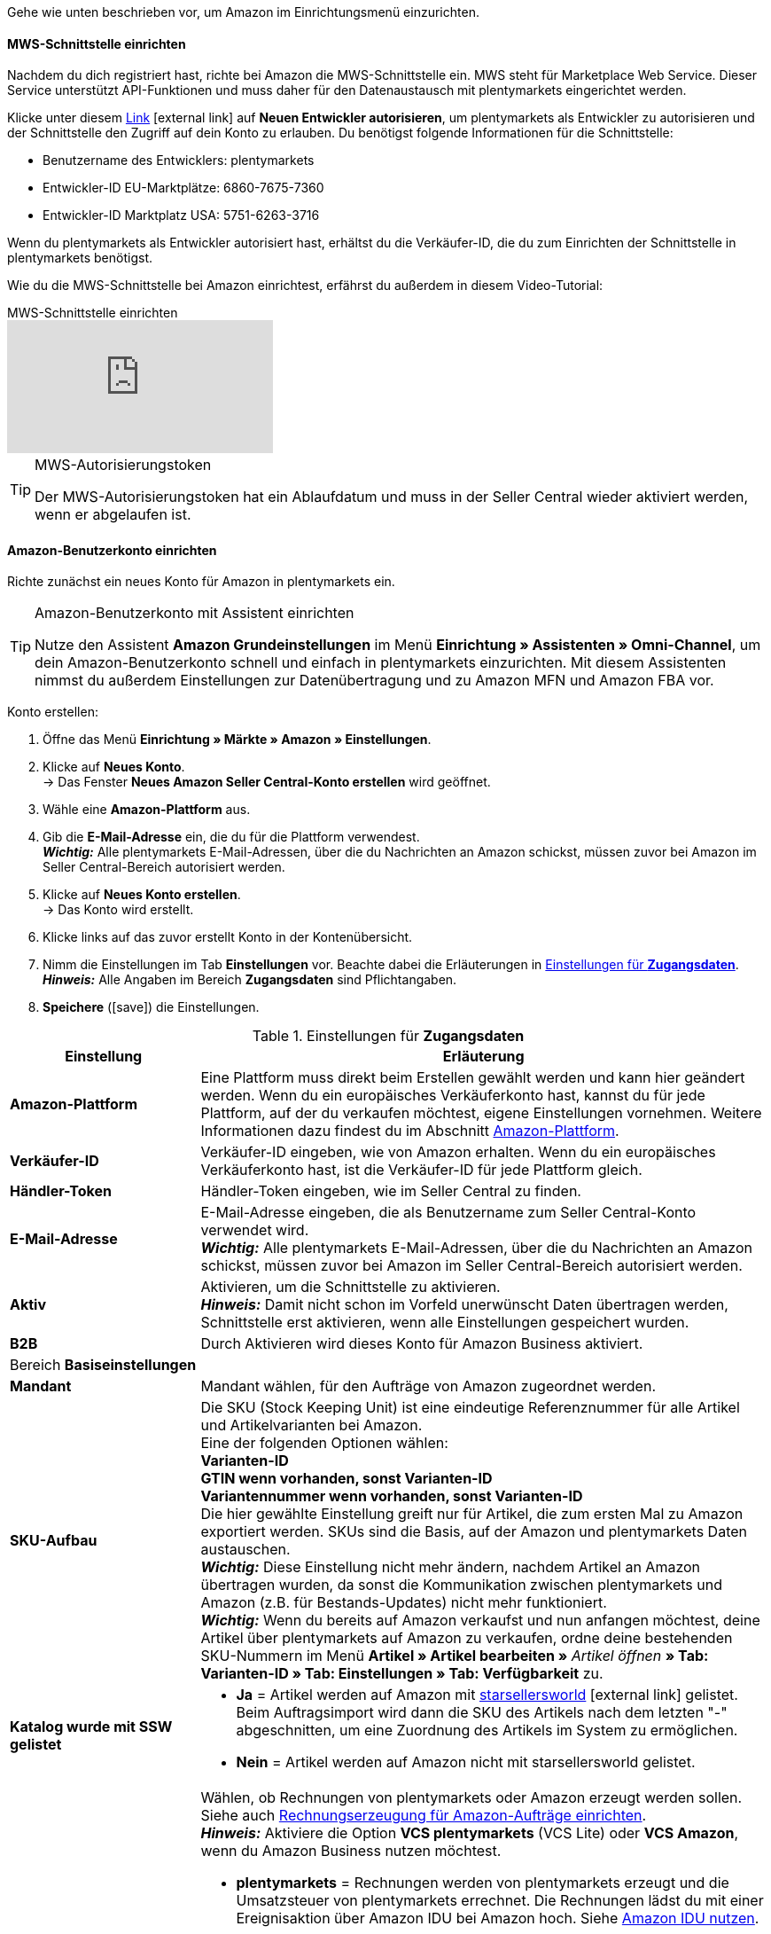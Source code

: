 Gehe wie unten beschrieben vor, um Amazon im Einrichtungsmenü einzurichten.

==== MWS-Schnittstelle einrichten

Nachdem du dich registriert hast, richte bei Amazon die MWS-Schnittstelle ein. MWS steht für Marketplace Web Service. Dieser Service unterstützt API-Funktionen und muss daher für den Datenaustausch mit plentymarkets eingerichtet werden.

Klicke unter diesem link:https://sellercentral.amazon.de/apps/manage[Link^]{nbsp}icon:external-link[] auf *Neuen Entwickler autorisieren*, um plentymarkets als Entwickler zu autorisieren und der Schnittstelle den Zugriff auf dein Konto zu erlauben. Du benötigst folgende Informationen für die Schnittstelle:

*  Benutzername des Entwicklers: plentymarkets
*  Entwickler-ID EU-Marktplätze: 6860-7675-7360
*  Entwickler-ID Marktplatz USA: 5751-6263-3716

Wenn du plentymarkets als Entwickler autorisiert hast, erhältst du die Verkäufer-ID, die du zum Einrichten der Schnittstelle in plentymarkets benötigst.

Wie du die MWS-Schnittstelle bei Amazon einrichtest, erfährst du außerdem in diesem Video-Tutorial:

.MWS-Schnittstelle einrichten
video::317425771[vimeo]

[TIP]
.MWS-Autorisierungstoken
====
Der MWS-Autorisierungstoken hat ein Ablaufdatum und muss in der Seller Central wieder aktiviert werden, wenn er abgelaufen ist.
====

[#200]
[#300]
==== Amazon-Benutzerkonto einrichten

Richte zunächst ein neues Konto für Amazon in plentymarkets ein.

[TIP]
.Amazon-Benutzerkonto mit Assistent einrichten
====
Nutze den Assistent *Amazon Grundeinstellungen* im Menü *Einrichtung » Assistenten » Omni-Channel*, um dein Amazon-Benutzerkonto schnell und einfach in plentymarkets einzurichten. Mit diesem Assistenten nimmst du außerdem Einstellungen zur Datenübertragung und zu Amazon MFN und Amazon FBA vor.
====

[.instruction]
Konto erstellen:

. Öffne das Menü *Einrichtung » Märkte » Amazon » Einstellungen*.
. Klicke auf *Neues Konto*. +
→ Das Fenster *Neues Amazon Seller Central-Konto erstellen* wird geöffnet.
. Wähle eine *Amazon-Plattform* aus.
. Gib die *E-Mail-Adresse* ein, die du für die Plattform verwendest. +
*_Wichtig:_* Alle plentymarkets E-Mail-Adressen, über die du Nachrichten an Amazon schickst, müssen zuvor bei Amazon im Seller Central-Bereich autorisiert werden.
. Klicke auf *Neues Konto erstellen*. +
→ Das Konto wird erstellt.
. Klicke links auf das zuvor erstellt Konto in der Kontenübersicht.
. Nimm die Einstellungen im Tab *Einstellungen* vor. Beachte dabei die Erläuterungen in <<#amazon-tab-einstellungen>>. +
*_Hinweis:_* Alle Angaben im Bereich *Zugangsdaten* sind Pflichtangaben.
. *Speichere* (icon:save[role="green"]) die Einstellungen.

[[amazon-tab-einstellungen]]
.Einstellungen für *Zugangsdaten*
[cols="1,3"]
|====
| Einstellung | Erläuterung

| *Amazon-Plattform*
| Eine Plattform muss direkt beim Erstellen gewählt werden und kann hier geändert werden. Wenn du ein europäisches Verkäuferkonto hast, kannst du für jede Plattform, auf der du verkaufen möchtest, eigene Einstellungen vornehmen. Weitere Informationen dazu findest du im Abschnitt <<Konto einrichten, Amazon-Plattform>>.

| *Verkäufer-ID*
| Verkäufer-ID eingeben, wie von Amazon erhalten. Wenn du ein europäisches Verkäuferkonto hast, ist die Verkäufer-ID für jede Plattform gleich.

| *Händler-Token*
| Händler-Token eingeben, wie im Seller Central zu finden.

| *E-Mail-Adresse*
| E-Mail-Adresse eingeben, die als Benutzername zum Seller Central-Konto verwendet wird. +
*_Wichtig:_* Alle plentymarkets E-Mail-Adressen, über die du Nachrichten an Amazon schickst, müssen zuvor bei Amazon im Seller Central-Bereich autorisiert werden.

| *Aktiv*
| Aktivieren, um die Schnittstelle zu aktivieren. +
*_Hinweis:_* Damit nicht schon im Vorfeld unerwünscht Daten übertragen werden, Schnittstelle erst aktivieren, wenn alle Einstellungen gespeichert wurden.

| *B2B*
| Durch Aktivieren wird dieses Konto für Amazon Business aktiviert.

2+| Bereich *Basiseinstellungen*

| *Mandant*
| Mandant wählen, für den Aufträge von Amazon zugeordnet werden.

| *SKU-Aufbau*
| Die SKU (Stock Keeping Unit) ist eine eindeutige Referenznummer für alle Artikel und Artikelvarianten bei Amazon. +
Eine der folgenden Optionen wählen: +
*Varianten-ID* +
*GTIN wenn vorhanden, sonst Varianten-ID* +
*Variantennummer wenn vorhanden, sonst Varianten-ID* +
Die hier gewählte Einstellung greift nur für Artikel, die zum ersten Mal zu Amazon exportiert werden. SKUs sind die Basis, auf der Amazon und plentymarkets Daten austauschen. +
*_Wichtig:_* Diese Einstellung nicht mehr ändern, nachdem Artikel an Amazon übertragen wurden, da sonst die Kommunikation zwischen plentymarkets und Amazon (z.B. für Bestands-Updates) nicht mehr funktioniert. +
*_Wichtig:_* Wenn du bereits auf Amazon verkaufst und nun anfangen möchtest, deine Artikel über plentymarkets auf Amazon zu verkaufen, ordne deine bestehenden SKU-Nummern im Menü *Artikel » Artikel bearbeiten »* _Artikel öffnen_ *» Tab: Varianten-ID » Tab: Einstellungen » Tab: Verfügbarkeit* zu.

| *Katalog wurde mit SSW gelistet*
a| * *Ja* = Artikel werden auf Amazon mit link:https://ssw.starsellersworld.com/[starsellersworld^]{nbsp}icon:external-link[] gelistet. Beim Auftragsimport wird dann die SKU des Artikels nach dem letzten "-" abgeschnitten, um eine Zuordnung des Artikels im System zu ermöglichen. +
* *Nein* = Artikel werden auf Amazon nicht mit starsellersworld gelistet.

| *Rechnung erzeugen*
a| Wählen, ob Rechnungen von plentymarkets oder Amazon erzeugt werden sollen. Siehe auch <<#6800, Rechnungserzeugung für Amazon-Aufträge einrichten>>. +
*_Hinweis:_* Aktiviere die Option *VCS plentymarkets* (VCS Lite) oder *VCS Amazon*, wenn du Amazon Business nutzen möchtest. +

* *plentymarkets* = Rechnungen werden von plentymarkets erzeugt und die Umsatzsteuer von plentymarkets errechnet. Die Rechnungen lädst du mit einer Ereignisaktion über Amazon IDU bei Amazon hoch. Siehe <<#3175, Amazon IDU nutzen>>. +
* *VCS plentymarkets* (VCS Lite) = Rechnungen für Amazon-Aufträge werden automatisch von plentymarkets erzeugt und zu Amazon übertragen. Die Umsatzsteuer wird von Amazon berechnet. Amazon nennt diese Option VCS Lite. Siehe <<#3150, VCS plentymarkets nutzen>>. +
*_Hinweis:_* In Amazon Seller Central muss VCS aktiviert sein. +
* *VCS Amazon* = Rechnungen für Amazon-Aufträge werden von Amazon erzeugt. +
Rechnungen für Amazon-Aufträge und Gutschriften werden in plentymarkets importiert. Siehe <<#6900, VCS Amazon nutzen>>. +
*_Hinweis:_* In Amazon Seller Central muss VCS aktiviert sein.
|====

[TIP]
.SKU-Einstellungen und Warenbestandsabgleich
====
Wenn du bei allen Plattformen die gleichen Einstellungen für SKU-Nummern wählst, kannst du mit einem Warenbestandsabgleich alle Plattformen des europäischen Verkäuferkontos abgleichen. Wenn die Einstellungen unterschiedlich sind, muss der Abgleich für jede Plattform separat durchgeführt werden.

Da der Warenbestand bei einem Europäischen Verkäuferkonto global verwaltet wird, genügt es, beim Heimat-Marktplatz den Bestand zu aktivieren. Voraussetzung dafür ist die Übereinstimmung der SKU-Einstellungen.
====

[#500]
====  Artikeleinstellungen vornehmen

Im Tab *Artikeleinstellungen* nimmst du Einstellungen zum Artikelexport vor. Du legst u.a. Automatismen und Exportfilter fest. Wenn du Exportfilter einstellst, werden nur Artikel mit den gewählten Filtern exportiert.

In diesem Video-Tutorial erhältst du weitere Informationen zu den verschiedenen Artikeleinstellungen:

.Amazon-Artikeleinstellungen
video::199993489[vimeo]

[.instruction]
Artikeleinstellungen vornehmen:

. Öffne das Menü *Einrichtung » Märkte » Amazon » Einstellungen*.
. Klicke links in der Kontenübersicht auf das Konto.
. Nimm die Einstellungen im Tab *Artikeleinstellungen* vor. Beachte dabei die Erläuterungen in <<#tab-artikeleinstellungen>>.
. *Speichere* (icon:save[role="green"]) die Einstellungen.

[[tab-artikeleinstellungen]]
.Einstellungen im Tab *Artikeleinstellungen*
[cols="1,3"]
|====
| Einstellung | Erläuterung

2+| Automatismen

| *Artikelexport*; +
*Preisänderungen*; +
*Bestandsabgleich*; +
*Bestandsänderungen*
| Keine Übertragung oder je ein Intervall für die Übertragung wählen.

2+| Exportfilter

| *Artikelverfügbarkeit*; +
*Export-Kategorien*; +
*BMVD-Export-Kategorien*; +
*Markierung 1*; +
*Markierung 2*; +
*Tags*; +
*Shop-Artikel*
a| Nur Artikel mit den gewählten Filtern werden exportiert. +

* *Artikelverfügbarkeit* = Wenn ein Parent (Hauptartikel) eine nicht freigegebene Verfügbarkeit hat, findet keine Übertragung statt. +
* *Markierung 1* und *2* = Diese Filter greifen nur für den täglichen Export. +
* *Tags* = Es können ein oder mehrere Tags gewählt werden. +
* *Shop-Artikel* = Wenn du den Filter *Nur im Webshop sichtbare Artikel* wählst, müssen die Artikel, die exportiert werden sollen, auch für den Shop aktiviert sein, der für das gewählte Amazon-Konto im Menü *Einrichtung » Märkte » Amazon » Einstellungen » Tab: Einstellungen* für die Option *Mandant* gewählt wurde. Wenn du den Filter *Alle Artikel* wählst, werden alle Artikel exportiert, unabhängig vom gewählten Shop.

2+| Exporteinstellungen

| *Artikelname*; +
*Artikelbeschreibung*
| Die eingestellten Informationen werden exportiert.

| *HTML-Tags erlauben*
| Die folgenden Tags sind zugelassen: &lt; br &gt;, &lt; b &gt;, &lt; i &gt;, &lt; p &gt; ,&lt; ul &gt;, &lt; li &gt;, &lt; table &gt;, &lt; tr &gt;, &lt; td &gt;, &lt; th &gt;, &lt; tbody &gt; und &lt; strong &gt;.

| *Lagerauswahl*
| *Bestandsmenge des Vertriebslagers mit aktuell größtem Bestand übertragen*, *Hauptlager des Artikels verwenden*, *Summe der Bestandsmengen aller Vertriebslager übertragen* oder *Lager wählen* für den Export wählen. Bei der Option *Lager wählen* wird direkt darunter die Einstellung *Lager* angezeigt, bei der ein oder mehrere Lager gewählt werden.

| *Lager*
| Ein oder mehrere Lager wählen. Diese Einstellung wird nur angezeigt, wenn unter Lagerauswahl die Option *Lager wählen* gewählt wurde. +
Die Bestände der gewählten Lager werden summiert und zu Amazon übermittelt. Dabei werden auch Puffer und Maximalwerte berücksichtigt. Somit können auf bestimmten Amazon-Konten oder Amazon-Plattformen gezielt die Bestände gewisser Lager angeboten werden. +
Wenn unter *Lagerauswahl* die Option *Lager wählen* gewählt wurde, aber kein Lager gewählt wurde, wird der Artikel nicht exportiert, da kein Bestand ermittelt werden kann.

| *Bestandspuffer*
| Ist der Artikel auf Netto-Warenbestand beschränkt, wird der exportierte Bestand um den eingegebenen Wert verringert.

| *Maximaler Warenbestand*
| Bestimmt die obere Grenze des exportierten Bestands für alle Artikel. Diese Einstellung hat Priorität vor der unten beschriebenen Einstellung *Menge für Artikel ohne Bestandsbindung*.

| *Menge für Artikel ohne Bestandsbindung*
| Bei Artikeln mit der Einstellung *keine Beschränkung* wird der Maximalwert aus realem Bestand und der hier definierten Menge übermittelt. +
*_Beispiel:_* Einstellung 0, Nettowarenbestand 8. plentymarkets übermittelt 8. +
Artikel mit der Einstellung *Beschränkung auf Netto-Warenbestand* werden hier nicht berücksichtigt.

| *Durchschnittliche Lieferzeit*
| *Nicht übertragen*, *"Mittlere Lieferzeit in Tagen" übermitteln* oder *"Mittlere Lieferzeit in Tagen" übermitteln + Lieferverzugsaufschlag* wählen.

| *Bearbeitungszeit*
| Lieferverzugsaufschlag in Tagen eingeben. Wird nur angezeigt, wenn bei *Durchschnittliche Lieferzeit* die Option *"Mittlere Lieferzeit in Tagen" übermitteln + Bearbeitungszeit* gewählt wurde.

| *Artikelnummer des Herstellers*
| Wählen, ob SKU, Variantennummer, GTIN, Varianten-ID, Externe Varianten-ID, Modellnummer oder kein Wert im Feld part_number der CSV-Datei übertragen werden soll.

| *Zusätzliche SKU*
| Datenaustausch für zusätzliche Amazon-SKUs aktivieren. +
*ALLE*, *Bestandsabgleich*, oder *Preisabgleich* für <<maerkte/amazon/varianten-vorbereiten#760, zusätzliche SKUs>> aktivieren.
|====

[#600]
==== Auftragseinstellungen vornehmen

Im Tab *Auftragseinstellungen* nimmst du Einstellungen zum Versand vor.

Das Kürzel MFN steht für merchant-fulfilled network, d.h. Händler:innen wickeln den Kauf ab. Weitere Informationen zum Händlerversand findest du in diesem Video-Tutorial:

.Amazon MFN
video::304534064[vimeo]

[.instruction]
Auftragseinstellungen vornehmen:

. Öffne das Menü *Einrichtung » Märkte » Amazon » Einstellungen*.
. Klicke links in der Kontenübersicht auf das Konto.
. Nimm die Einstellungen im Tab *Auftragseinstellungen* vor. Beachte dabei die Erläuterungen in <<#tab-auftragseinstellungen>>.
. *Speichere* (icon:save[role="green"]) die Einstellungen.

[[tab-auftragseinstellungen]]
.Einstellungen im Tab *Auftragseinstellungen*
[cols="1,3"]
|====
| Einstellung | Erläuterung

2+| Eigener Versand (MFN)

| *Auftragsimport*
| Keine Übertragung oder je ein Intervall für den Import wählen.

| *Auftragsimport Startdatum*
| Datum eingeben. Es werden nur Aufträge ab diesem Datum in plentymarkets importiert. +
*_Hinweis:_* Jeder in plentymarkets importierte Auftrag wird abgerechnet.

| *Versandbestätigung*
| Keine Übertragung oder je ein Intervall für den Export der Versandbestätigung an Amazon wählen.

| *Auftragsposition*
| Bestimmt die Darstellung des Artikelnamens in der Auftragsposition. Eine der folgenden Optionen wählen: +
*Artikelname aus Shop übernehmen* +
*Artikelname von Amazon übernehmen - mit SKU* +
*Artikelname von Amazon übernehmen - ohne SKU*

| *Zahlungseingang*
| *Zahlungseingang gebucht* wählen, wenn der Zahlungseingang beim Import von MFN- und FBA-Aufträgen als gebucht angezeigt werden soll. +
*_Hinweis:_* Diese Einstellung greift bei eigenem Versand (MFN) und bei Versand durch Amazon (FBA).

| *Status für übertragene Retouren*
|<<auftraege/auftraege-verwalten#1200, Auftragsstatus>> für Retouren wählen, die erfolgreich an Amazon gemeldet wurden.

| *Status für nicht übertragene Retouren*
|<<auftraege/auftraege-verwalten#1200, Auftragsstatus>> für Retouren wählen, die nicht erfolgreich an Amazon gemeldet wurden.

| *Ausstehende Aufträge*
| Wählen, ob ausstehende Aufträge von Amazon alle 15 Minuten importiert werden sollen, oder nie.

| *Gutschriftenimport*
a| Wählen, ob Amazon-Gutschriften für MFN- und FBA-Aufträge in dein plentymarkets System importiert werden sollen. +
*_Hinweis:_* Diese Einstellung greift bei eigenem Versand (MFN) und bei Versand durch Amazon (FBA).

* *Nein* (Standard) = Gutschriften werden nicht importiert. Wenn du *Nein* wählst, erstelle eine Ereignisaktion, um Retouren als Gutschriften in dein plentymarkets System zu importieren. +
* *Ja* = Amazon-Gutschriften werden alle 4 Stunden in dein plentymarkets System importiert.

2+| Versand durch Amazon (FBA)

| *Aktiv*
| Häkchen setzen, um den Versand durch Amazon zu aktivieren.

| *Herkunft*
| Wählen, ob nur Aufträge von Amazon mit FBA abgewickelt werden oder ob auch Aufträge von anderen <<auftraege/auftragsherkunft#, Herkünften>> mit FBA abgewickelt werden können.

| *Status*
|<<auftraege/auftraege-verwalten#1200, Status>> der Aufträge wählen, die von Amazon importiert wurden.

| *Lager*
| Wählen, welches Amazon FBA-Lager für den Bestandabgleich des Kontos verwendet werden soll. Dieses Lager wird auch für die FBA-Auftragszuordnung des Kontos verwendet, falls kein FBA-Auftrag aufgrund eines nicht eingerichteten Lagers für das Auftragsland zugeordnet werden konnte.

| *Warenausgang*
| Wählen, ob der Warenausgang als gebucht markiert werden soll oder nicht. Die Option *Als gebucht markieren* erzeugt keine Warenbewegung. Um eine Warenbewegung zu erzeugen, muss die Option *Nicht als gebucht markieren* eingestellt sein und eine Ereignisaktion eingerichtet werden.

| *Retourenimport*
| Keine Übertragung oder *täglichen* Import von Retouren wählen.

| *Gutschein bei Retouren berücksichtigen*
| Wählen, ob Gutscheine bei Retouren berücksichtigt werden sollen oder nicht. Wurde der FBA-Auftrag komplett oder teilweise mit einem Gutschein beglichen, wird der Gutschein bei der Retoure hinzugefügt und verrechnet. Dabei wird kein Mindestbestellwert für den Gutschein berücksichtigt.

| *Bestandsimport*
| Wählen, ob der Bestandsimport *stündlich* oder nie ausgeführt werden soll.

| *Status für übertragene Aufträge*
|<<auftraege/auftraege-verwalten#1200, Auftragsstatus>> für Aufträge wählen, die erfolgreich an FBA übertragen wurden.

| *Artikelpakete Multichannel*
a| Wählen, welche Positionen an Amazon übertragen werden sollen. +

* *Alle Auftragspositionen übertragen* = Alle Positionen, die sich im Auftrag befinden, an Amazon übertragen. Wenn diese Option gewählt wird, werden die Paketposition und die Paketbestandteile an Amazon übertragen. +
* *Nur Paketposition übertragen* = Nur die Paketposition wird an Amazon übertragen. +
* *Ohne Paketposition übertragen* = Nur die Paketbestandteile werden an Amazon übertragen.

| *Versandkategorie*
a| * *Standard* = Normaler Versand
* *Expedited* = Schnellversand
* *Priority* = Bevorzugt (schnellster Versand)

| Weitere Einstellungen für FBA +
(im Bereich *Eigener Versand (MFN)*)
a| Die folgenden Einstellungen befinden sich zwar im Bereich *Eigener Versand (MFN)* weiter oben im Menü, gelten aber auch bei Versand durch Amazon (FBA). Wähle deshalb auch für diese Einstellungen die gewünschten Optionen:

 * *Zahlungseingang* = Option *Zahlungseingang gebucht* wählen, wenn der Zahlungseingang beim Import von MFN- und FBA-Aufträgen als gebucht angezeigt werden soll.
* *Gutschriftenimport* = Wählen, ob Amazon-Gutschriften für MFN- und FBA-Aufträge in dein plentymarkets System importiert werden sollen.


|====
